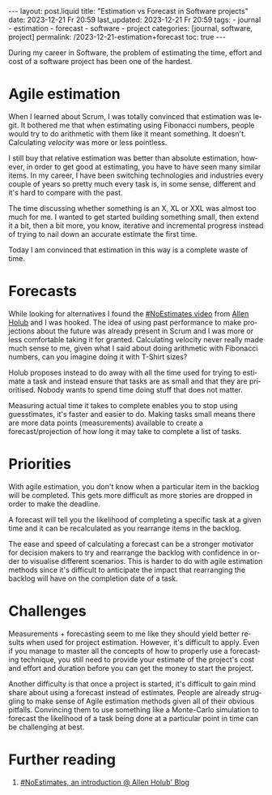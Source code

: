 #+LANGUAGE: en
#+OPTIONS: toc:nil  broken-links:mark

#+begin_export html
---
layout: post.liquid
title:  "Estimation vs Forecast in Software projects"
date: 2023-12-21 Fr 20:59
last_updated: 2023-12-21 Fr 20:59
tags:
  - journal
  - estimation
  - forecast
  - software
  - project
categories: [journal, software, project]
permalink: /2023-12-21-estimation+forecast
toc: true
---

#+end_export


During my career in Software, the problem of estimating the time,
effort and cost of a software project has been one of the hardest.


* Agile estimation
  
  When I learned about Scrum, I was totally convinced that estimation
  was legit. It bothered me that when estimating using Fibonacci
  numbers, people would try to do arithmetic with them like it meant
  something. It doesn't. Calculating /velocity/ was more or less
  pointless.

  I still buy that relative estimation was better than absolute
  estimation, however, in order to get good at estimating, you have to
  have seen many similar items. In my career, I have been switching
  technologies and industries every couple of years so pretty much
  every task is, in some sense, different and it's hard to compare
  with the past.

  The time discussing whether something is an X, XL or XXL was almost
  too much for me. I wanted to get started building something small,
  then extend it a bit, then a bit more, you know, iterative and
  incremental progress instead of trying to nail down an accurate
  estimate the first time.

  Today I am convinced that estimation in this way is a complete waste
  of time.


* Forecasts
  
  While looking for alternatives I found the [[https://www.youtube.com/watch?v=QVBlnCTu9Ms][#NoEstimates video]] from
  [[https://holub.com/][Allen Holub]] and I was hooked. The idea of using past performance to
  make projections about the future was already present in Scrum and I
  was more or less comfortable taking it for granted. Calculating
  velocity never really made much sense to me, given what I said about
  doing arithmetic with Fibonacci numbers, can you imagine doing it
  with T-Shirt sizes?

  Holub proposes instead to do away with all the time used for trying
  to estimate a task and instead ensure that tasks are as small and
  that they are prioritised. Nobody wants to spend time doing stuff
  that does not matter.

  Measuring actual time it takes to complete enables you to stop using
  guesstimates, it's faster and easier to do. Making tasks small means
  there are more data points (measurements) available to create a
  forecast/projection of how long it may take to complete a list of
  tasks.


* Priorities

  With agile estimation, you don't know when a particular item in the
  backlog will be completed. This gets more difficult as more stories
  are dropped in order to make the deadline.
  
  A forecast will tell you the likelihood of completing a specific
  task at a given time and it can be recalculated as you rearrange
  items in the backlog.
  
  The ease and speed of calculating a forecast can be a stronger
  motivator for decision makers to try and rearrange the backlog with
  confidence in order to visualise different scenarios. This is harder
  to do with agile estimation methods since it's difficult to
  anticipate the impact that rearranging the backlog will have on the
  completion date of a task.

  
* Challenges

  Measurements + forecasting seem to me like they should yield better
  results when used for project estimation. However, it's difficult to
  apply. Even if you manage to master all the concepts of how to
  properly use a forecasting technique, you still need to provide your
  estimate of the project's cost and effort and duration before you
  can get the money to start the project.

  Another difficulty is that once a project is started, it's difficult
  to gain mind share about using a forecast instead of
  estimates. People are already struggling to make sense of Agile
  estimation methods given all of their obvious pitfalls. Convincing
  them to use something like a Monte-Carlo simulation to forecast the
  likelihood of a task being done at a particular point in time can be
  challenging at best.



* Further reading

  1. [[https://holub.com/noestimates-an-introduction/][#NoEstimates, an introduction @ Allen Holub' Blog]]

* COMMENT Local variables

  Taken from: 
  https://emacs.stackexchange.com/a/76549/11978
  
# Local Variables:
# org-md-toplevel-hlevel: 2
# End:
